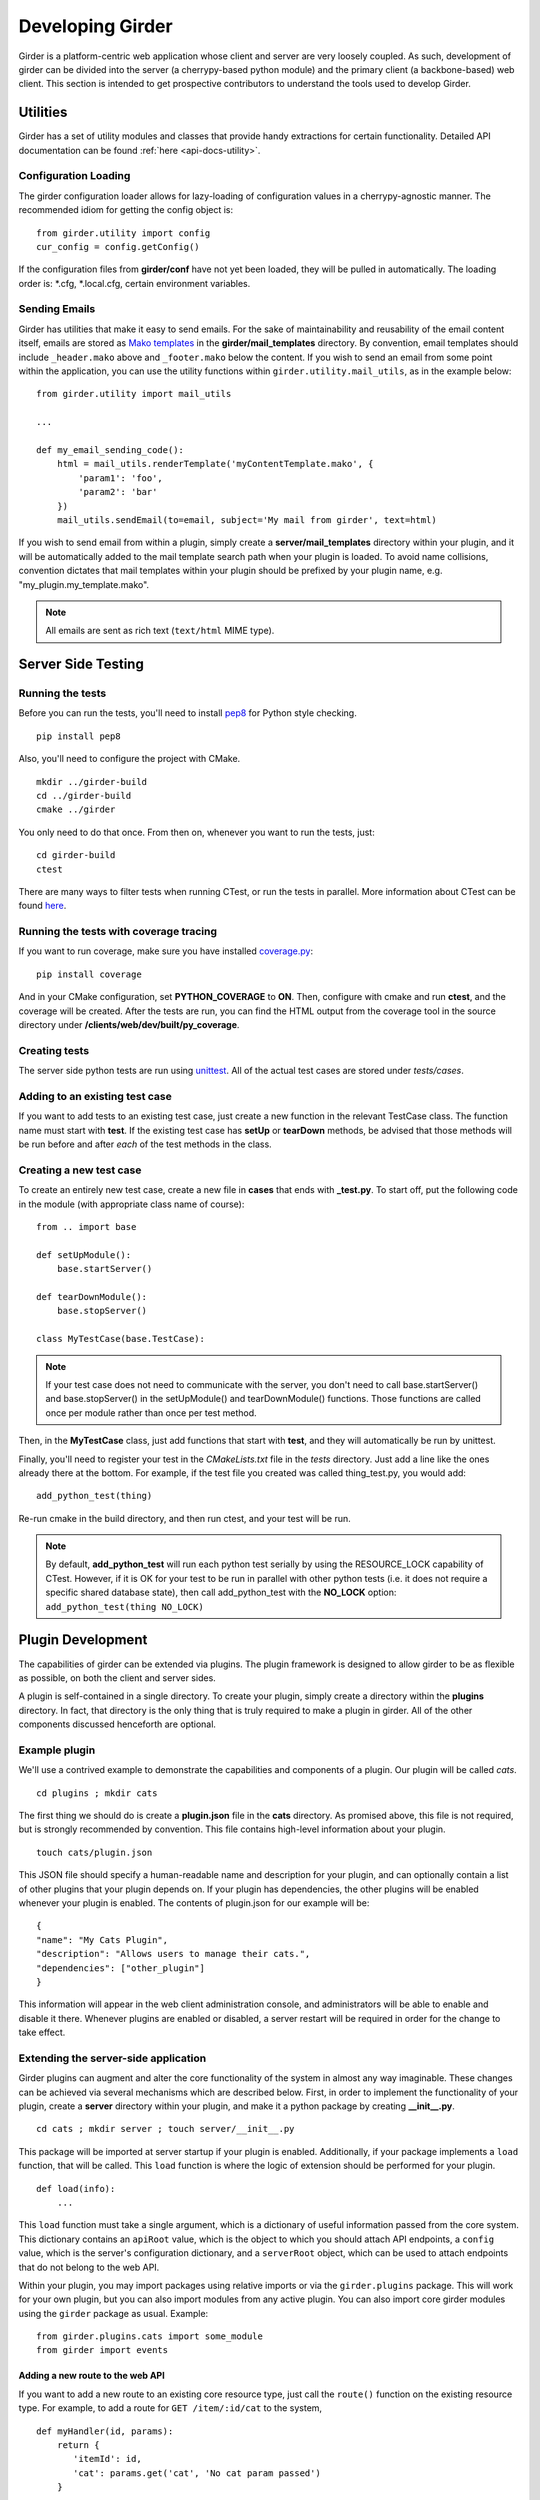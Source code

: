 Developing Girder
=================

Girder is a platform-centric web application whose client and server are very
loosely coupled. As such, development of girder can be divided into the server
(a cherrypy-based python module) and the primary client (a backbone-based) web
client. This section is intended to get prospective contributors to understand
the tools used to develop Girder.

Utilities
---------

Girder has a set of utility modules and classes that provide handy extractions
for certain functionality. Detailed API documentation can be found :ref:`here <api-docs-utility>`.

Configuration Loading
^^^^^^^^^^^^^^^^^^^^^

The girder configuration loader allows for lazy-loading of configuration values
in a cherrypy-agnostic manner. The recommended idiom for getting the config
object is: ::

    from girder.utility import config
    cur_config = config.getConfig()

If the configuration files from **girder/conf** have not yet been loaded, they
will be pulled in automatically. The loading order is: \*.cfg, \*.local.cfg,
certain environment variables.

Sending Emails
^^^^^^^^^^^^^^

Girder has utilities that make it easy to send emails. For the sake of
maintainability and reusability of the email content itself, emails are stored
as `Mako templates <http://www.makotemplates.org/>`_ in the
**girder/mail_templates** directory. By convention, email templates should
include ``_header.mako`` above and ``_footer.mako`` below the content. If you wish
to send an email from some point within the application, you can use the
utility functions within ``girder.utility.mail_utils``, as in the example below: ::

    from girder.utility import mail_utils

    ...

    def my_email_sending_code():
        html = mail_utils.renderTemplate('myContentTemplate.mako', {
            'param1': 'foo',
            'param2': 'bar'
        })
        mail_utils.sendEmail(to=email, subject='My mail from girder', text=html)

If you wish to send email from within a plugin, simply create a
**server/mail_templates** directory within your plugin, and it will be
automatically added to the mail template search path when your plugin is loaded.
To avoid name collisions, convention dictates that mail templates within your
plugin should be prefixed by your plugin name, e.g. "my_plugin.my_template.mako".

.. note:: All emails are sent as rich text (``text/html`` MIME type).


Server Side Testing
-------------------

Running the tests
^^^^^^^^^^^^^^^^^

Before you can run the tests, you'll need to install
`pep8 <http://www.python.org/dev/peps/pep-0008/>`_ for Python style
checking. ::

    pip install pep8

Also, you'll need to configure the project with CMake. ::

    mkdir ../girder-build
    cd ../girder-build
    cmake ../girder

You only need to do that once. From then on, whenever you want to run the
tests, just: ::

    cd girder-build
    ctest

There are many ways to filter tests when running CTest, or run the tests in
parallel. More information about CTest can be found
`here <http://www.cmake.org/cmake/help/v2.8.8/ctest.html>`_.

Running the tests with coverage tracing
^^^^^^^^^^^^^^^^^^^^^^^^^^^^^^^^^^^^^^^

If you want to run coverage, make sure you have installed
`coverage.py <http://nedbatchelder.com/code/coverage/>`_: ::

    pip install coverage

And in your CMake configuration, set **PYTHON_COVERAGE** to **ON**. Then,
configure with cmake and run **ctest**, and the coverage will be created. After
the tests are run, you can find the HTML output from the coverage tool in the
source directory under **/clients/web/dev/built/py_coverage**.

Creating tests
^^^^^^^^^^^^^^

The server side python tests are run using
`unittest <http://docs.python.org/2/library/unittest.html>`_. All of the actual
test cases are stored under `tests/cases`.

Adding to an existing test case
^^^^^^^^^^^^^^^^^^^^^^^^^^^^^^^

If you want to add tests to an existing test case, just create a new function
in the relevant TestCase class. The function name must start with **test**. If
the existing test case has **setUp** or **tearDown** methods, be advised that
those methods will be run before and after *each* of the test methods in the
class.

Creating a new test case
^^^^^^^^^^^^^^^^^^^^^^^^

To create an entirely new test case, create a new file in **cases** that ends
with **_test.py**. To start off, put the following code in the module (with
appropriate class name of course): ::

    from .. import base

    def setUpModule():
        base.startServer()

    def tearDownModule():
        base.stopServer()

    class MyTestCase(base.TestCase):

.. note:: If your test case does not need to communicate with the server, you
   don't need to call base.startServer() and base.stopServer() in the
   setUpModule() and tearDownModule() functions. Those functions are called
   once per module rather than once per test method.

Then, in the **MyTestCase** class, just add functions that start with **test**,
and they will automatically be run by unittest.

Finally, you'll need to register your test in the `CMakeLists.txt` file in the
`tests` directory. Just add a line like the ones already there at the bottom.
For example, if the test file you created was called thing_test.py, you would
add: ::

    add_python_test(thing)

Re-run cmake in the build directory, and then run ctest, and your test will be
run.

.. note:: By default, **add_python_test** will run each python test serially
   by using the RESOURCE_LOCK capability of CTest. However, if it is OK for
   your test to be run in parallel with other python tests (i.e. it does not
   require a specific shared database state), then call add_python_test with
   the **NO_LOCK** option: ``add_python_test(thing NO_LOCK)``

Plugin Development
------------------

The capabilities of girder can be extended via plugins. The plugin framework is
designed to allow girder to be as flexible as possible, on both the client
and server sides.

A plugin is self-contained in a single directory. To create your plugin, simply
create a directory within the **plugins** directory. In fact, that directory
is the only thing that is truly required to make a plugin in girder. All of the
other components discussed henceforth are optional.

Example plugin
^^^^^^^^^^^^^^

We'll use a contrived example to demonstrate the capabilities and components of
a plugin. Our plugin will be called `cats`. ::

    cd plugins ; mkdir cats

The first thing we should do is create a **plugin.json** file in the **cats**
directory. As promised above, this file is not required, but is strongly
recommended by convention. This file contains high-level information about
your plugin. ::

    touch cats/plugin.json

This JSON file should specify a human-readable name and description for your
plugin, and can optionally contain a list of other plugins that your plugin
depends on. If your plugin has dependencies, the other plugins will be
enabled whenever your plugin is enabled. The contents of plugin.json for our
example will be: ::

    {
    "name": "My Cats Plugin",
    "description": "Allows users to manage their cats.",
    "dependencies": ["other_plugin"]
    }

This information will appear in the web client administration console, and
administrators will be able to enable and disable it there. Whenever plugins
are enabled or disabled, a server restart will be required in order for the
change to take effect.

Extending the server-side application
^^^^^^^^^^^^^^^^^^^^^^^^^^^^^^^^^^^^^

Girder plugins can augment and alter the core functionality of the system in
almost any way imaginable. These changes can be achieved via several mechanisms
which are described below. First, in order to implement the functionality of
your plugin, create a **server** directory within your plugin, and make it
a python package by creating **__init__.py**. ::

    cd cats ; mkdir server ; touch server/__init__.py

This package will be imported at server startup if your plugin is enabled.
Additionally, if your package implements a ``load`` function, that will be
called. This ``load`` function is where the logic of extension should be
performed for your plugin. ::

    def load(info):
        ...

This ``load`` function must take a single argument, which is a dictionary of
useful information passed from the core system. This dictionary contains an
``apiRoot`` value, which is the object to which you should attach API endpoints,
a ``config`` value, which is the server's configuration dictionary, and a
``serverRoot`` object, which can be used to attach endpoints that do not belong
to the web API.

Within your plugin, you may import packages using relative imports or via
the ``girder.plugins`` package. This will work for your own plugin, but you can
also import modules from any active plugin. You can also import core girder
modules using the ``girder`` package as usual. Example: ::

    from girder.plugins.cats import some_module
    from girder import events

Adding a new route to the web API
*********************************

If you want to add a new route to an existing core resource type, just call the
``route()`` function on the existing resource type. For example, to add a
route for ``GET /item/:id/cat`` to the system, ::

    def myHandler(id, params):
        return {
           'itemId': id,
           'cat': params.get('cat', 'No cat param passed')
        }

    def load(info):
        info['apiRoot'].item.route('GET', (':id', 'cat'), myHandler)

When you start the server, you may notice a warning message appears:
``WARNING: No description docs present for route GET item/:id/cat``. You
can add self-describing API documentation to your route as in the following
example: ::

    from girder.api.describe import Description

    def myHandler(id, params):
        return {
           'itemId': id,
           'cat': params.get('cat', 'No cat param passed')
        }
    myHandler.description = (
        Description('Retrieve the cat for a given item.')
        .param('id', 'The item ID', paramType='path')
        .param('cat', 'The cat value.', required=False)
        .errorResponse())

That will make your route automatically appear in the swagger documentation
and will allow users to interact with it via that UI.

Adding a new resource type to the web API
*****************************************

Perhaps for our use case we determine that ``cat`` should be its own resource
type rather than being referenced via the ``item`` resource. If we wish to add
a new resource type entirely, it will look much like one of the core resource
classes, and we can add it to the API in the ``load()`` method. ::


    from girder.api.rest import Resource

    class Cat(Resource):
        def __init__(self):
            self.resourceName = 'cat'

            self.route('GET', (), self.findCat)
            self.route('GET', (':id',), self.getCat)
            self.route('POST', (), self.createCat)
            self.route('PUT', (':id',), self.updateCat)
            self.route('DELETE', (':id',), self.deleteCat)

        def getCat(self, id, params):
            ...

    def load(info):
        info['apiRoot'].cat = Cat()

Adding a new model type in your plugin
**************************************

Most of the time, if you add a new resource type in your plugin, you'll have a
``Model`` class backing it. These model classes work just like the core model
classes as described in the :ref:`models` section. They must live under the
``server/models`` directory of your plugin, so that they can use the
``ModelImporter`` behavior. If you make a ``Cat`` model in your plugin, you
could access it using ::

    self.model('cat', 'cats')

Where the second argument to ``model`` is the name of your plugin.

The events system
*****************

In addition to being able to augment the core API as described above, the core
system fires a known set of events that plugins can bind to and handle as
they wish.

In the most general sense, the events framework is simply a way of binding
arbitrary events with handlers. The events are identified by a unique string
that can be used to bind handlers to them. For example, if the following logic
is executed by your plugin at startup time, ::

    from girder import events

    def handler(event):
        print event.info

    events.bind('some_event', 'my_handler', handler)

And then during runtime the following code executes: ::

    events.trigger('some_event', info='hello')

Then ``hello`` would be printed to the console at that time. More information
can be found in the API documentation for :ref:`events`.

There are a specific set of known events that are fired from the core system.
Plugins should bind to these events at ``load`` time. The semantics of these
events are enumerated below.

*  **Before REST call**

Whenever a REST API route is called, just before executing its default handler,
plugins will have an opportunity to execute code or conditionally override the
default behavior using ``preventDefault`` and ``addResponse``. The identifiers
for these events are of the form, e.g. ``rest.get.item/:id.before``. They
receive the same kwargs as the default route handler in the event's info.

*  **After REST call**

Just like the before REST call event, but this is fired after the default
handler has already executed and returned its value. That return value is
also passed in the event.info for possible alteration by the receiving handler.
The identifier for this event is, e.g. ``rest.get.item/:id.after``. You may
alter the existing return value or override it completely using
``preventDefault`` and ``addResponse`` on the event.

*  **Before model save**

You can receive an event each time a document of a specific resource type is
saved. For example, you can bind to ``model.folder.save`` if you wish to
perform logic each time a folder is saved to the database. You can use
``preventDefault`` on the passed event if you wish for the normal saving logic
not to be performed.

* **Before model deletion**

Triggered each time a model is about to be deleted. You can bind to this via
e.g. ``model.folder.remove`` and optionally ``preventDefault`` on the event.

*  **Override model validation**

You can also override or augment the default ``validate`` methods for a core
model type. Like the normal validation, you should raise a
``ValidationException`` for failure cases, and you can also ``preventDefault``
if you wish for the normal validation procedure not to be executed. The
identifier for these events is, e.g. ``model.user.validate``.

*  **Override user authentication**

If you want to override or augment the normal user authentication process in
your plugin, bind to the ``auth.user.get`` event. If your plugin can
successfully authenticate the user, it should perform the logic it needs and
then ``preventDefault`` on the event and ``addResponse`` containing the
authenticated user document.

*  **On file upload**

This event is always triggered asynchronously and is fired after a file has
been uploaded. The file document that was created is passed in the event info.
You can bind to this event using the identifier ``data.process``.

.. note:: If you anticipate your plugin being used as a dependency by other
   plugins, and want to potentially alert them of your own events, it can
   be worthwhile to trigger your own events from within the plugin. If you do
   that, the identifiers for those events should begin with the name of your
   plugin, e.g. ``events.trigger('cats.something_happened', info='foo')``

Automated testing for plugins
*****************************

Girder makes it easy to add automated testing to your plugin that integrates
with the main girder testing framework. In general, any CMake code that you
want to be executed for your plugin can be performed by adding a
**plugin.cmake** file in your plugin. ::

    cd plugins/cats ; touch plugin.cmake

That file will be automatically included when girder is configured by CMake.
To add tests for your plugin, you can make use of some handy CMake functions
provided by the core system. For example: ::

    add_python_test(cat PLUGIN cats)
    if(PYTHON_STYLE_TESTS)
      add_python_style_test(pep8_style_cats "${PROJECT_SOURCE_DIR}/plugins/cats/server")
    endif()

Then you should create a ``plugin_tests`` package in your plugin: ::

    mkdir plugin_tests ; cd plugin-tests ; touch __init__.py cat_test.py

The **cat_test.py** file should look like: ::

    from tests import base


    def setUpModule():
        base.enabledPlugins.append('cats')
        base.startServer()


    def tearDownModule():
        base.stopServer()


    class CatsCatTestCase(base.TestCase):

        def testCatsWork(self):
            ...

You can use all of the testing utilities provided by the ``base.TestCase`` class
from core. You will also get coverage results for your plugin aggregated with
the main girder coverage results if coverage is enabled.

Extending the client-side application
^^^^^^^^^^^^^^^^^^^^^^^^^^^^^^^^^^^^^

The web client may be extended independently of the server side. Plugins may
import jade templates, stylus files, and javascript files into the application.
The plugin loading system ensures that only content from enabled plugins gets
loaded into the application at runtime.

All of your plugin's extensions to the web client must live in a directory in
the top level of your plugin called **web_client**. ::

    cd plugins/cats ; mkdir web_client

Under the **web_client** directory, there are three optional subdirectories
that can be used to import content:

- ``stylesheets``: Any files ending with **.styl** in this directory or any
  of its subdirectories will be automatically built into CSS and loaded if your
  plugin is enabled. These files must obey
  `Stylus syntax <http://learnboost.github.io/stylus/docs/css-style.html>`_.
  Because these CSS scripts are imported *after* all of the core CSS, any rules
  you write will override any existing core style rules.

- ``templates``: Any files ending with **.jade** in this directory or any of its
  subdirectories will be automatically built as templates available in the
  application. Just like in core, these templates are uniquely identified by
  the name of their file; e.g. ``myTemplate.jade`` could be rendered at runtime
  by calling ``jade.templates.myTemplate()``. So, if you want to override an
  existing core template, simply create one in this directory with the same
  name. If you want to create a template that is not an override of a core
  template, but simply belongs to your plugin, convention dictates that it should
  begin with your plugin name followed by an underscore to avoid collisions, e.g.
  ``cats_catPage.jade``. Documentation for the Jade language can be found
  `here <http://jade-lang.com/reference/>`_.

- ``js``: Any files ending with **.js** in this directory or any of its
  subdirectories will be compiled using uglify and imported into the front-end
  application. The compiled javascript file will be loaded after all of the core
  javascript files are loaded, so it can access all of the objects declared by
  core. The source map for these files will be automatically built and served
  as well.

- ``extra``: Any files in this directory or any of its subdirectories will be
  copied into the **extra** directory under your plugin's built static
  directory. Any additional public static content that is required by your
  plugin that doesn't fall into one of the above categories can be placed here,
  such as static images, fonts, or third-party static libraries.

Javascript extension capabilities
*********************************

Plugins may bind to any of the normal events triggered by core via the
``girder.events`` object. This will accommodate certain events, such as before
and after the application is initially loaded, and when a user logs in or out,
but most of the time plugins will augment the core system using the power of
JavaScript rather than the explicit events framework. One of the most common
use cases for plugins is to execute some code either before or after one of the
core model or view functions is executed. In an object-oriented language, this
would be a simple matter of extending the core class and making a call to the
parent method. The prototypal nature of JavaScript makes that pattern impossible;
instead, we'll use a slightly less straightforward but equally powerful
mechanism. This is best demonstrated by example. Let's say we want to execute
some code any time the core ``HierarchyWidget`` is rendered, for instance to
inject some additional elements into the view. We use the ``girder.wrap``
function to `wrap` the method of the core prototype with our own function. ::

    girder.wrap(girder.views.HierarchyWidget, 'render', function (render) {
        // Call the underlying render function that we are wrapping
        render.call(this);

        // Add a link just below the widget
        this.$('.g-hierarchy-widget').after('<a class="cat-link">Meow</a>');
    });

Notice that instead of simply calling ``render()``, we call ``render.call(this)``.
That is important, as otherwise the value of ``this`` will not be set properly
in the wrapped function.

Now that we've added the link to the core view, we can bind an event handler to
it to make it functional: ::

    girder.views.HierarchyWidget.prototype.events['click a.cat-link'] = function () {
        alert('meow!');
    };

This demonstrates one simple use case for client plugins, but using these same
techniques, you should be able to do almost anything to change the core
application as you need.
